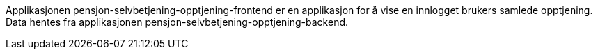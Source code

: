 Applikasjonen pensjon-selvbetjening-opptjening-frontend er en applikasjon for å vise en innlogget brukers samlede opptjening.
Data hentes fra applikasjonen pensjon-selvbetjening-opptjening-backend.
